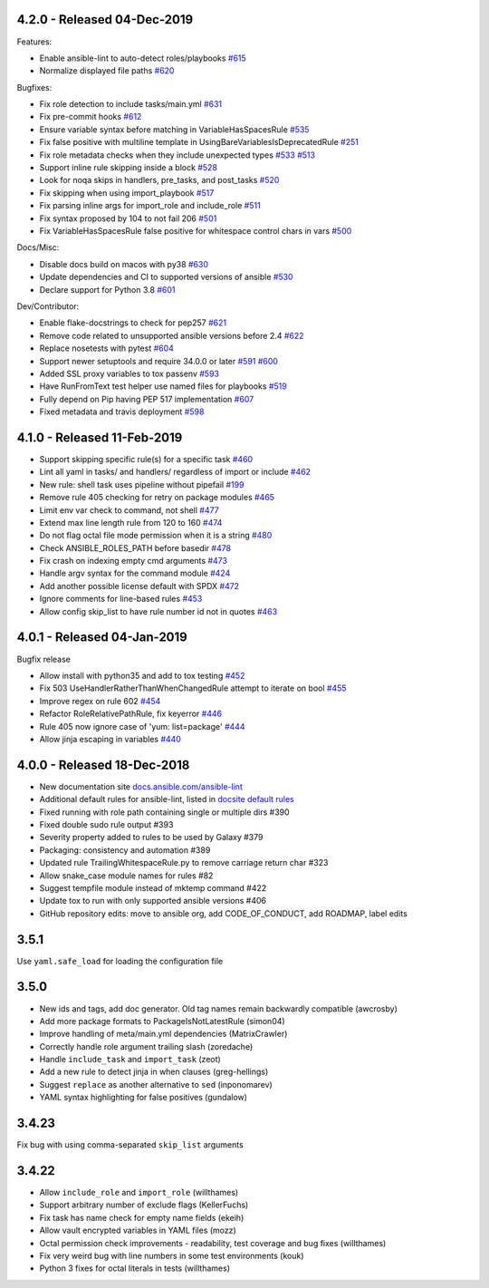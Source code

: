 4.2.0 - Released 04-Dec-2019
============================

Features:

- Enable ansible-lint to auto-detect roles/playbooks `#615 <https://github.com/ansible/ansible-lint/pull/615>`_
- Normalize displayed file paths `#620 <https://github.com/ansible/ansible-lint/pull/620>`_

Bugfixes:

- Fix role detection to include tasks/main.yml `#631 <https://github.com/ansible/ansible-lint/pull/631>`_
- Fix pre-commit hooks `#612 <https://github.com/ansible/ansible-lint/pull/612>`_
- Ensure variable syntax before matching in VariableHasSpacesRule `#535 <https://github.com/ansible/ansible-lint/pull/535>`_
- Fix false positive with multiline template in UsingBareVariablesIsDeprecatedRule `#251 <https://github.com/ansible/ansible-lint/pull/251>`_
- Fix role metadata checks when they include unexpected types `#533 <https://github.com/ansible/ansible-lint/pull/533>`_ `#513 <https://github.com/ansible/ansible-lint/pull/513>`_
- Support inline rule skipping inside a block `#528 <https://github.com/ansible/ansible-lint/pull/528>`_
- Look for noqa skips in handlers, pre_tasks, and post_tasks `#520 <https://github.com/ansible/ansible-lint/pull/520>`_
- Fix skipping when using import_playbook `#517 <https://github.com/ansible/ansible-lint/pull/517>`_
- Fix parsing inline args for import_role and include_role `#511 <https://github.com/ansible/ansible-lint/pull/511>`_
- Fix syntax proposed by 104 to not fail 206 `#501 <https://github.com/ansible/ansible-lint/pull/501>`_
- Fix VariableHasSpacesRule false positive for whitespace control chars in vars `#500 <https://github.com/ansible/ansible-lint/pull/500>`_

Docs/Misc:

- Disable docs build on macos with py38 `#630 <https://github.com/ansible/ansible-lint/pull/630>`_
- Update dependencies and CI to supported versions of ansible `#530 <https://github.com/ansible/ansible-lint/pull/530>`_
- Declare support for Python 3.8 `#601 <https://github.com/ansible/ansible-lint/pull/601>`_

Dev/Contributor:

- Enable flake-docstrings to check for pep257 `#621 <https://github.com/ansible/ansible-lint/pull/621>`_
- Remove code related to unsupported ansible versions before 2.4 `#622 <https://github.com/ansible/ansible-lint/pull/622>`_
- Replace nosetests with pytest `#604 <https://github.com/ansible/ansible-lint/pull/604>`_
- Support newer setuptools and require 34.0.0 or later `#591 <https://github.com/ansible/ansible-lint/pull/591>`_ `#600 <https://github.com/ansible/ansible-lint/pull/600>`_
- Added SSL proxy variables to tox passenv `#593 <https://github.com/ansible/ansible-lint/pull/593>`_
- Have RunFromText test helper use named files for playbooks `#519 <https://github.com/ansible/ansible-lint/pull/519>`_
- Fully depend on Pip having PEP 517 implementation `#607 <https://github.com/ansible/ansible-lint/pull/607>`_
- Fixed metadata and travis deployment `#598 <https://github.com/ansible/ansible-lint/pull/598>`_

4.1.0 - Released 11-Feb-2019
============================

- Support skipping specific rule(s) for a specific task `#460 <https://github.com/ansible/ansible-lint/pull/460>`_
- Lint all yaml in tasks/ and handlers/ regardless of import or include `#462 <https://github.com/ansible/ansible-lint/pull/462>`_
- New rule: shell task uses pipeline without pipefail `#199 <https://github.com/ansible/ansible-lint/pull/199>`_
- Remove rule 405 checking for retry on package modules `#465 <https://github.com/ansible/ansible-lint/pull/465>`_
- Limit env var check to command, not shell `#477 <https://github.com/ansible/ansible-lint/pull/477>`_
- Extend max line length rule from 120 to 160 `#474 <https://github.com/ansible/ansible-lint/pull/474>`_
- Do not flag octal file mode permission when it is a string `#480 <https://github.com/ansible/ansible-lint/pull/480>`_
- Check ANSIBLE_ROLES_PATH before basedir `#478 <https://github.com/ansible/ansible-lint/pull/478>`_
- Fix crash on indexing empty cmd arguments `#473 <https://github.com/ansible/ansible-lint/pull/473>`_
- Handle argv syntax for the command module `#424 <https://github.com/ansible/ansible-lint/pull/424>`_
- Add another possible license default with SPDX `#472 <https://github.com/ansible/ansible-lint/pull/472>`_
- Ignore comments for line-based rules `#453 <https://github.com/ansible/ansible-lint/pull/453>`_
- Allow config skip_list to have rule number id not in quotes `#463 <https://github.com/ansible/ansible-lint/pull/463>`_

4.0.1 - Released 04-Jan-2019
============================

Bugfix release

- Allow install with python35 and add to tox testing `#452 <https://github.com/ansible/ansible-lint/pull/452>`_
- Fix 503 UseHandlerRatherThanWhenChangedRule attempt to iterate on bool `#455 <https://github.com/ansible/ansible-lint/pull/455>`_
- Improve regex on rule 602 `#454 <https://github.com/ansible/ansible-lint/pull/454>`_
- Refactor RoleRelativePathRule, fix keyerror `#446 <https://github.com/ansible/ansible-lint/pull/446>`_
- Rule 405 now ignore case of 'yum: list=package' `#444 <https://github.com/ansible/ansible-lint/pull/444>`_
- Allow jinja escaping in variables `#440 <https://github.com/ansible/ansible-lint/pull/440>`_

4.0.0 - Released 18-Dec-2018
============================

* New documentation site `docs.ansible.com/ansible-lint <https://docs.ansible.com/ansible-lint/>`_
* Additional default rules for ansible-lint, listed in `docsite default rules <https://docs.ansible.com/ansible-lint/rules/default_rules.html>`_
* Fixed running with role path containing single or multiple dirs #390
* Fixed double sudo rule output #393
* Severity property added to rules to be used by Galaxy #379
* Packaging: consistency and automation #389
* Updated rule TrailingWhitespaceRule.py to remove carriage return char #323
* Allow snake_case module names for rules #82
* Suggest tempfile module instead of mktemp command #422
* Update tox to run with only supported ansible versions #406
* GitHub repository edits: move to ansible org, add CODE_OF_CONDUCT, add ROADMAP, label edits

3.5.1
=====

Use ``yaml.safe_load`` for loading the configuration file

3.5.0
=====

* New ids and tags, add doc generator. Old tag names remain backwardly compatible (awcrosby)
* Add more package formats to PackageIsNotLatestRule (simon04)
* Improve handling of meta/main.yml dependencies (MatrixCrawler)
* Correctly handle role argument trailing slash (zoredache)
* Handle ``include_task`` and ``import_task`` (zeot)
* Add a new rule to detect jinja in when clauses (greg-hellings)
* Suggest ``replace`` as another alternative to ``sed`` (inponomarev)
* YAML syntax highlighting for false positives (gundalow)

3.4.23
======

Fix bug with using comma-separated ``skip_list`` arguments

3.4.22
======

* Allow ``include_role`` and ``import_role`` (willthames)
* Support arbitrary number of exclude flags (KellerFuchs)
* Fix task has name check for empty name fields (ekeih)
* Allow vault encrypted variables in YAML files (mozz)
* Octal permission check improvements - readability, test
  coverage and bug fixes (willthames)
* Fix very weird bug with line numbers in some test environments (kouk)
* Python 3 fixes for octal literals in tests (willthames)
